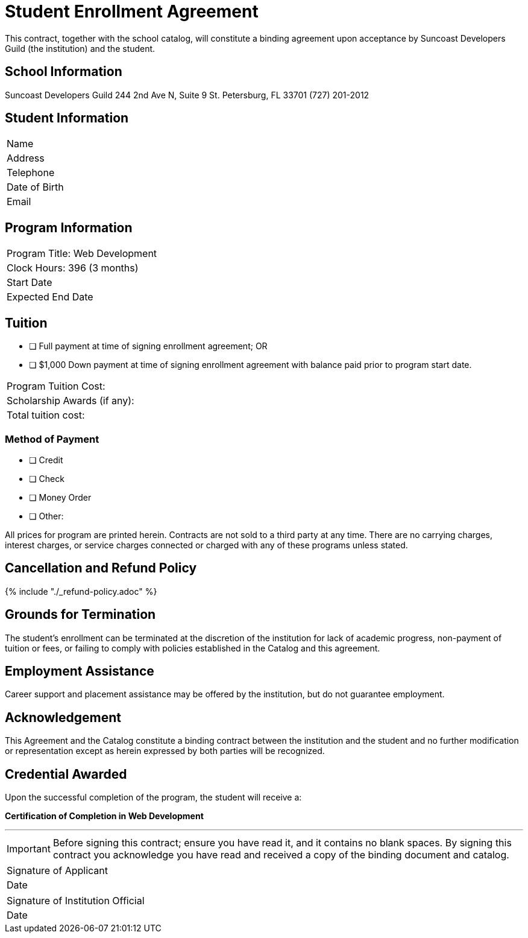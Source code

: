 = Student Enrollment Agreement

This contract, together with the school catalog, will constitute a binding agreement upon acceptance by Suncoast Developers Guild (the institution) and the student.

== School Information
Suncoast Developers Guild
244 2nd Ave N, Suite 9
St. Petersburg, FL 33701
(727) 201-2012

== Student Information

|===
|Name
|Address
|Telephone
|Date of Birth
|Email
|===

== Program Information

|===
|Program Title: Web Development
|Clock Hours: 396 (3 months)
|Start Date
|Expected End Date
|===

== Tuition

- [ ] Full payment at time of signing enrollment agreement; OR
- [ ] $1,000 Down payment at time of signing enrollment agreement with balance paid prior to program start date.

|===
|Program Tuition Cost:
|Scholarship Awards (if any):
|Total tuition cost:
|===

=== Method of Payment
   
- [ ] Credit
- [ ] Check
- [ ] Money Order
- [ ] Other:

All prices for program are printed herein. Contracts are not sold to a third party at any time. There are no carryingcharges, interest charges, or service charges connected or charged with any of these programs unless stated.

== Cancellation and Refund Policy

{% include "./_refund-policy.adoc" %}

== Grounds for Termination

The student’s enrollment can be terminated at the discretion of the institution for lack of academic progress, non-payment of tuition or fees, or failing to comply with policies established in the Catalog and this agreement.

== Employment Assistance

Career support and placement assistance may be offered by the institution, but do not guarantee employment.

== Acknowledgement

This Agreement and the Catalog constitute a binding contract between the institution and the student and no further modification or representation except as herein expressed by both parties will be recognized.

== Credential Awarded

Upon the successful completion of the program, the student will receive a:

**Certification of Completion in Web Development**

---

IMPORTANT: Before signing this contract; ensure you have read it, and it contains no blank spaces. By signing this contract you acknowledge you have read and received a copy of the binding document and catalog.


|===
|Signature of Applicant +
|Date
|===

|===
|Signature of Institution Official +
|Date
|===



